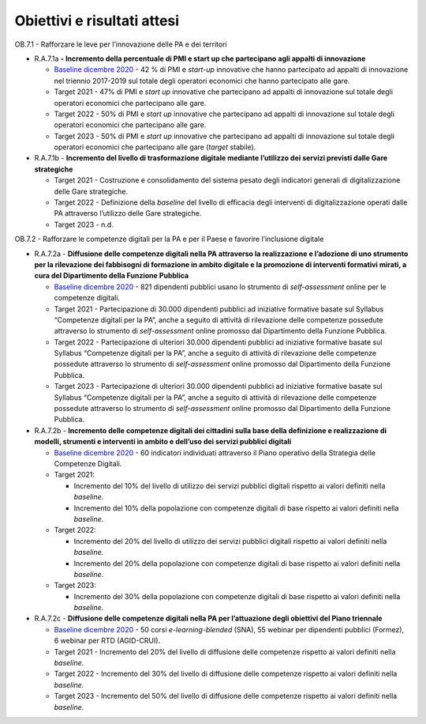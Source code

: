 .. _obiettivi-e-risultati-attesi-6:

**Obiettivi e risultati attesi**
================================

OB.7.1 - Rafforzare le leve per l’innovazione delle PA e dei territori

-  R.A.7.1a **- Incremento della percentuale di PMI e start up che
   partecipano agli appalti di innovazione**

   -  `Baseline dicembre
      2020 <https://monitoraggiopianotriennale.italia.it/governance/>`__
      - 42 % di PMI e *start-up* innovative che hanno partecipato ad
      appalti di innovazione nel triennio 2017-2019 sul totale degli
      operatori economici che hanno partecipato alle gare.

   -  Target 2021 - 47% di PMI e *start up* innovative che partecipano
      ad appalti di innovazione sul totale degli operatori economici che
      partecipano alle gare.

   -  Target 2022 - 50% di PMI e *start up* innovative che partecipano
      ad appalti di innovazione sul totale degli operatori economici che
      partecipano alle gare.

   -  Target 2023 - 50% di PMI e *start up* innovative che partecipano
      ad appalti di innovazione sul totale degli operatori economici che
      partecipano alle gare (*target* stabile).

-  R.A.7.1b - **Incremento del livello di trasformazione digitale
   mediante l’utilizzo dei servizi previsti dalle Gare strategiche**

   -  Target 2021 - Costruzione e consolidamento del sistema pesato
      degli indicatori generali di digitalizzazione delle Gare
      strategiche.

   -  Target 2022 - Definizione della *baseline* del livello di
      efficacia degli interventi di digitalizzazione operati dalle PA
      attraverso l’utilizzo delle Gare strategiche.

   -  Target 2023 - n.d.

OB.7.2 - Rafforzare le competenze digitali per la PA e per il Paese e
favorire l’inclusione digitale

-  R.A.7.2a - **Diffusione delle competenze digitali nella PA attraverso
   la realizzazione e l’adozione di uno strumento per la rilevazione dei
   fabbisogni di formazione in ambito digitale e la promozione di
   interventi formativi mirati, a cura del Dipartimento della Funzione
   Pubblica**

   -  `Baseline dicembre
      2020 <https://monitoraggiopianotriennale.italia.it/governance/>`__
      - 821 dipendenti pubblici usano lo strumento di *self-assessment*
      online per le competenze digitali.

   -  Target 2021 - Partecipazione di 30.000 dipendenti pubblici ad
      iniziative formative basate sul Syllabus “Competenze digitali per
      la PA”, anche a seguito di attività di rilevazione delle
      competenze possedute attraverso lo strumento di *self-assessment*
      online promosso dal Dipartimento della Funzione Pubblica.

   -  Target 2022 - Partecipazione di ulteriori 30.000 dipendenti
      pubblici ad iniziative formative basate sul Syllabus “Competenze
      digitali per la PA”, anche a seguito di attività di rilevazione
      delle competenze possedute attraverso lo strumento di
      *self-assessment* online promosso dal Dipartimento della Funzione
      Pubblica.

   -  Target 2023 - Partecipazione di ulteriori 30.000 dipendenti
      pubblici ad iniziative formative basate sul Syllabus “Competenze
      digitali per la PA”, anche a seguito di attività di rilevazione
      delle competenze possedute attraverso lo strumento di
      *self-assessment* online promosso dal Dipartimento della Funzione
      Pubblica.

-  R.A.7.2b - **Incremento delle competenze digitali dei cittadini sulla
   base della definizione e realizzazione di modelli, strumenti e
   interventi in ambito e dell’uso dei servizi pubblici digitali**

   -  `Baseline dicembre
      2020 <https://monitoraggiopianotriennale.italia.it/governance/>`__
      - 60 indicatori individuati attraverso il Piano operativo della
      Strategia delle Competenze Digitali.

   -  Target 2021:

      -  Incremento del 10% del livello di utilizzo dei servizi pubblici
         digitali rispetto ai valori definiti nella *baseline*.

      -  Incremento del 10% della popolazione con competenze digitali di
         base rispetto ai valori definiti nella *baseline*.

   -  Target 2022:

      -  Incremento del 20% del livello di utilizzo dei servizi pubblici
         digitali rispetto ai valori definiti nella *baseline*.

      -  Incremento del 20% della popolazione con competenze digitali di
         base rispetto ai valori definiti nella *baseline*.

   -  Target 2023:

      -  Incremento del 30% della popolazione con competenze digitali di
         base rispetto ai valori definiti nella *baseline*.

-  R.A.7.2c - **Diffusione delle competenze digitali nella PA per
   l’attuazione degli obiettivi del Piano triennale**

   -  `Baseline dicembre
      2020 <https://monitoraggiopianotriennale.italia.it/governance/>`__
      - 50 corsi *e-learning-blended* (SNA), 55 webinar per dipendenti
      pubblici (Formez), 6 webinar per RTD (AGID-CRUI).

   -  Target 2021 - Incremento del 20% del livello di diffusione delle
      competenze rispetto ai valori definiti nella *baseline*.

   -  Target 2022 - Incremento del 30% del livello di diffusione delle
      competenze rispetto ai valori definiti nella *baseline*.

   -  Target 2023 - Incremento del 50% del livello di diffusione delle
      competenze rispetto ai valori definiti nella *baseline*.
